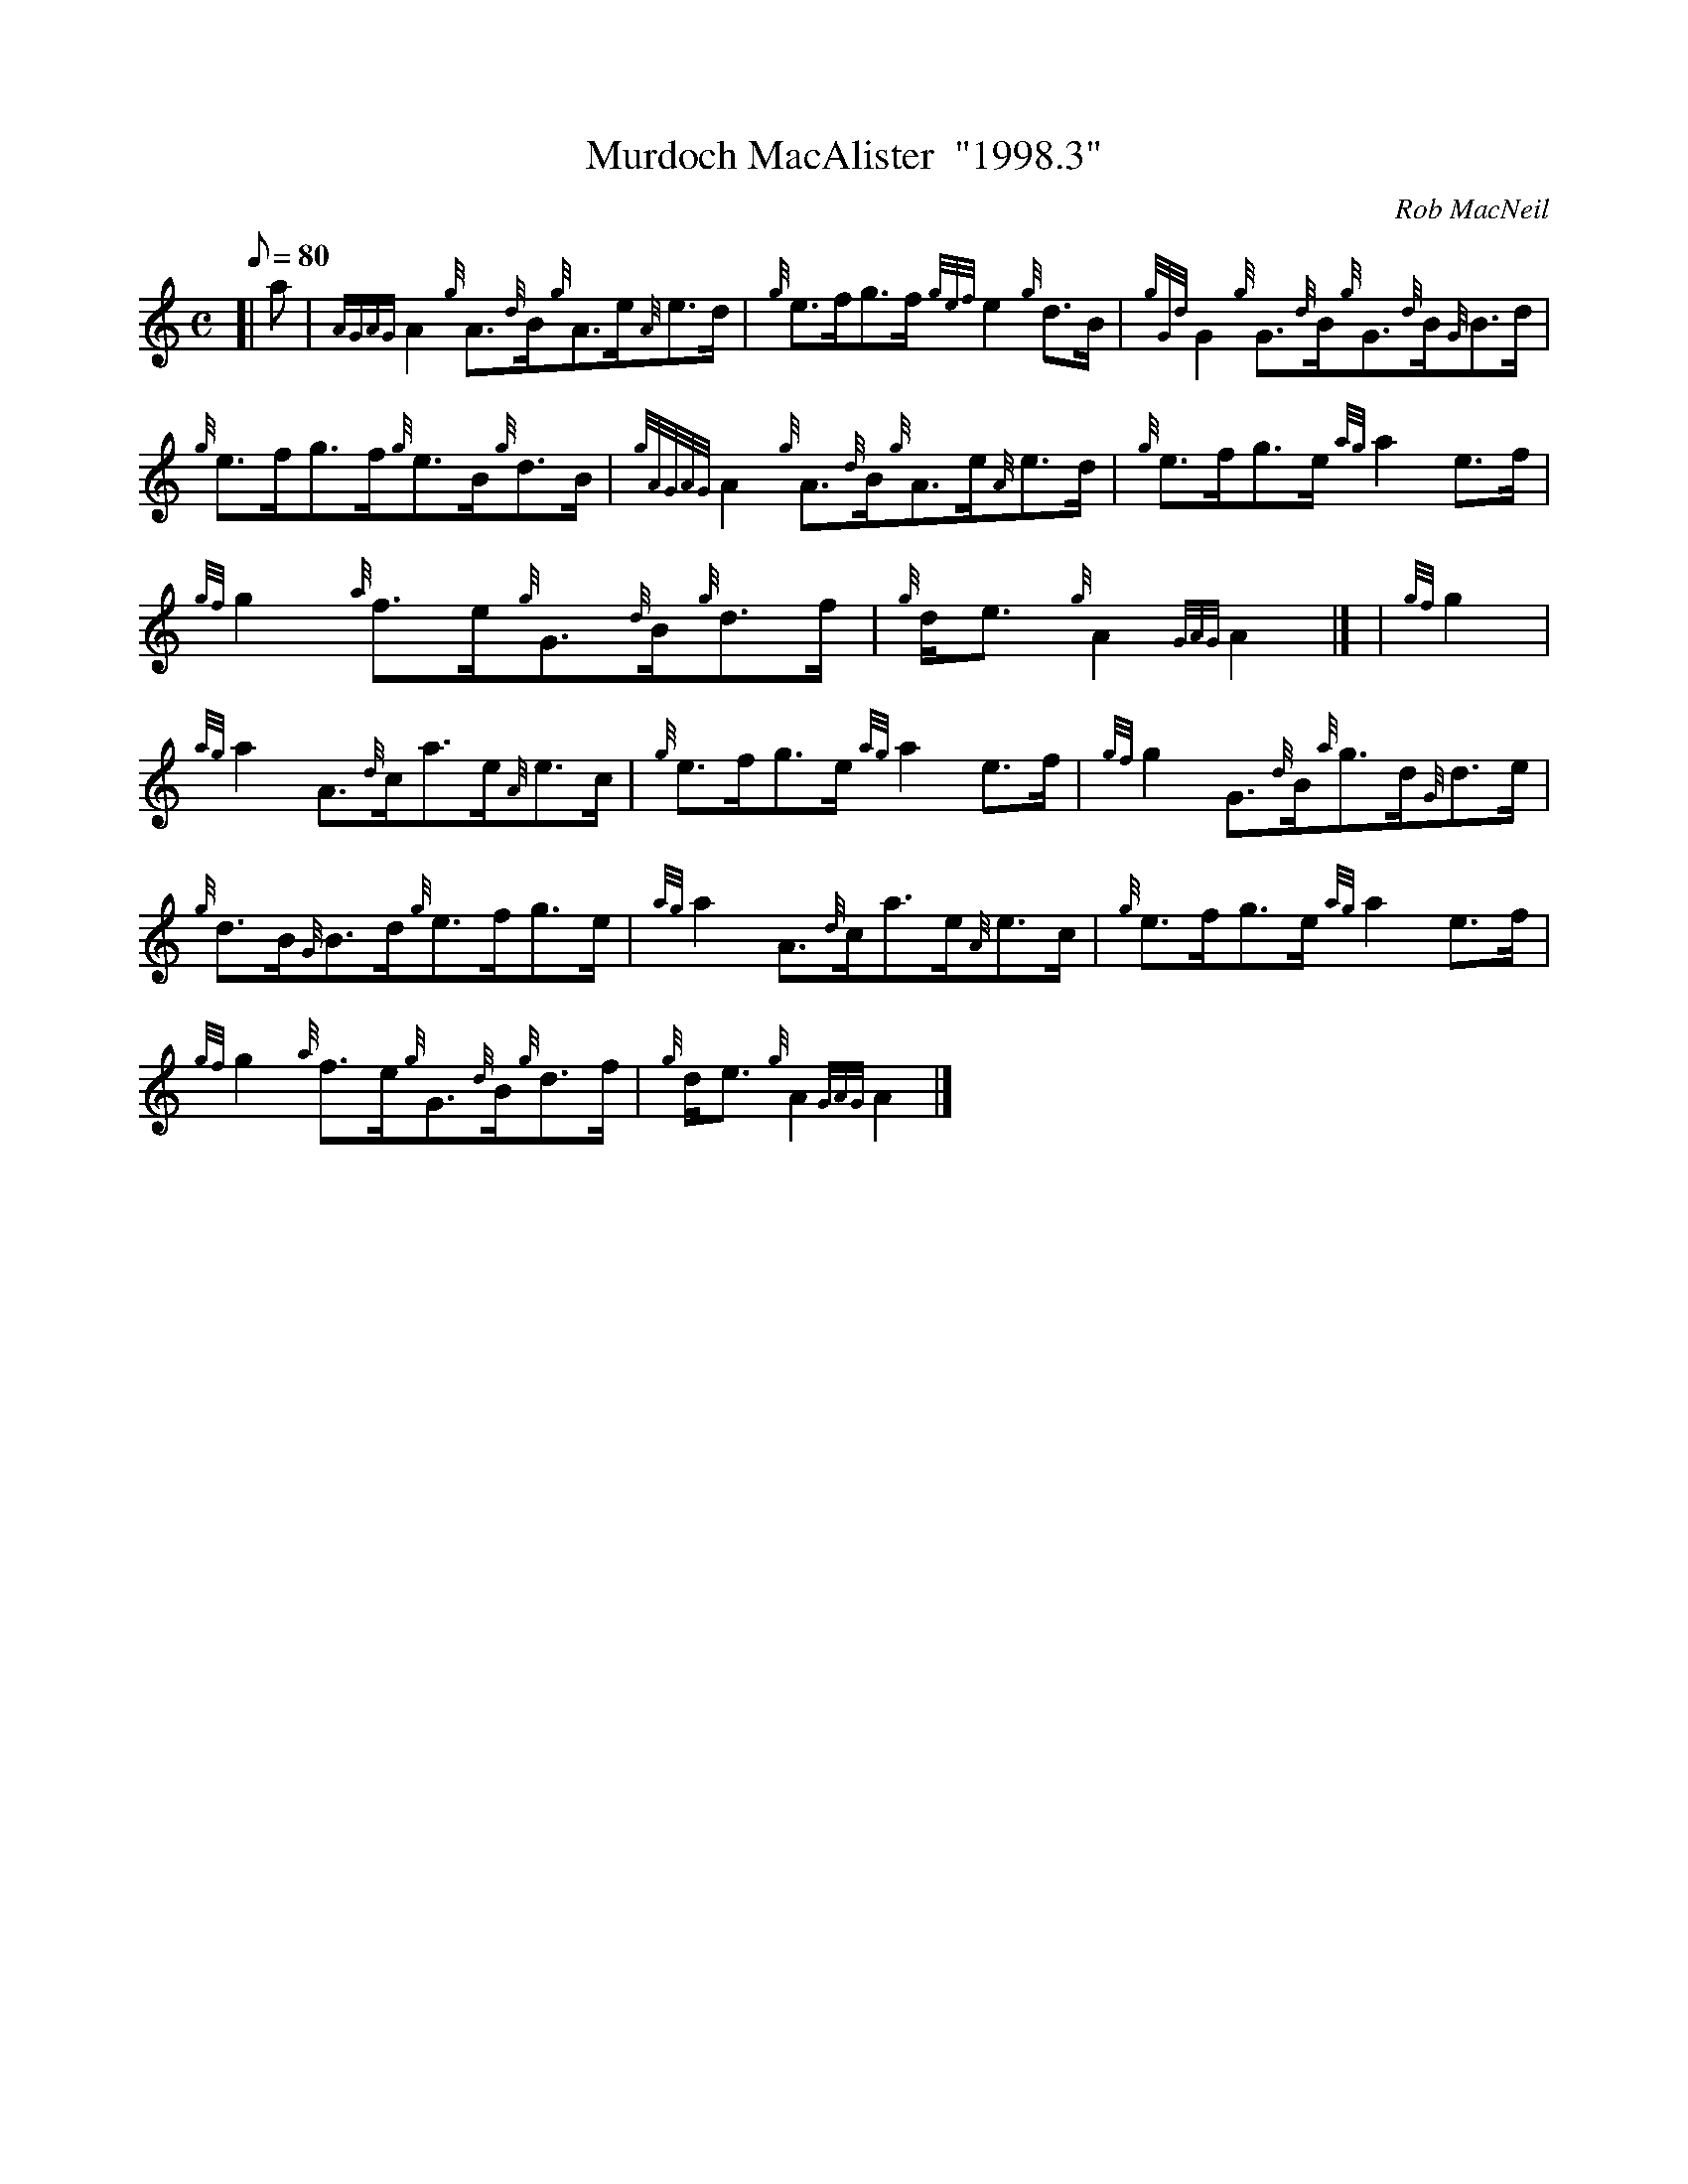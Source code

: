 X:1
T:Murdoch MacAlister  "1998.3"
M:C
L:1/8
Q:80
C:Rob MacNeil
S:Reel
K:HP
[| a | \
{AGAG}A2{g}A3/2{d}B/2{g}A3/2e/2{A}e3/2d/2 | \
{g}e3/2f/2g3/2f/2{gef}e2{g}d3/2B/2 | \
{gGd}G2{g}G3/2{d}B/2{g}G3/2{d}B/2{G}B3/2d/2 |
{g}e3/2f/2g3/2f/2{g}e3/2B/2{g}d3/2B/2 | \
{gAGAG}A2{g}A3/2{d}B/2{g}A3/2e/2{A}e3/2d/2 | \
{g}e3/2f/2g3/2e/2{ag}a2e3/2f/2 |
{gf}g2{a}f3/2e/2{g}G3/2{d}B/2{g}d3/2f/2 | \
{g}d/2e3/2{g}A2{GAG}A2|] [ | \
{gf}g2 |
{ag}a2A3/2{d}c/2a3/2e/2{A}e3/2c/2 | \
{g}e3/2f/2g3/2e/2{ag}a2e3/2f/2 | \
{gf}g2G3/2{d}B/2{a}g3/2d/2{G}d3/2e/2 |
{g}d3/2B/2{G}B3/2d/2{g}e3/2f/2g3/2e/2 | \
{ag}a2A3/2{d}c/2a3/2e/2{A}e3/2c/2 | \
{g}e3/2f/2g3/2e/2{ag}a2e3/2f/2 |
{gf}g2{a}f3/2e/2{g}G3/2{d}B/2{g}d3/2f/2 | \
{g}d/2e3/2{g}A2{GAG}A2|]
